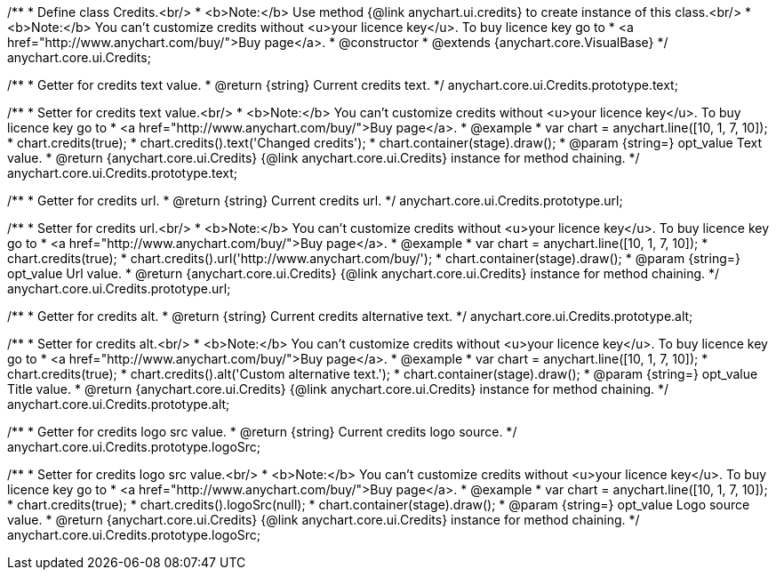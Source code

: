 /**
 * Define class Credits.<br/>
 * <b>Note:</b> Use method {@link anychart.ui.credits} to create instance of this class.<br/>
 * <b>Note:</b> You can't customize credits without <u>your licence key</u>. To buy licence key go to
 * <a href="http://www.anychart.com/buy/">Buy page</a>.
 * @constructor
 * @extends {anychart.core.VisualBase}
 */
anychart.core.ui.Credits;

/**
 * Getter for credits text value.
 * @return {string} Current credits text.
 */
anychart.core.ui.Credits.prototype.text;

/**
 * Setter for credits text value.<br/>
 * <b>Note:</b> You can't customize credits without <u>your licence key</u>. To buy licence key go to
 * <a href="http://www.anychart.com/buy/">Buy page</a>.
 * @example
 * var chart = anychart.line([10, 1, 7, 10]);
 * chart.credits(true);
 * chart.credits().text('Changed credits');
 * chart.container(stage).draw();
 * @param {string=} opt_value Text value.
 * @return {anychart.core.ui.Credits} {@link anychart.core.ui.Credits} instance for method chaining.
 */
anychart.core.ui.Credits.prototype.text;

/**
 * Getter for credits url.
 * @return {string} Current credits url.
 */
anychart.core.ui.Credits.prototype.url;

/**
 * Setter for credits url.<br/>
 * <b>Note:</b> You can't customize credits without <u>your licence key</u>. To buy licence key go to
 * <a href="http://www.anychart.com/buy/">Buy page</a>.
 * @example
 * var chart = anychart.line([10, 1, 7, 10]);
 * chart.credits(true);
 * chart.credits().url('http://www.anychart.com/buy/');
 * chart.container(stage).draw();
 * @param {string=} opt_value Url value.
 * @return {anychart.core.ui.Credits} {@link anychart.core.ui.Credits} instance for method chaining.
 */
anychart.core.ui.Credits.prototype.url;

/**
 * Getter for credits alt.
 * @return {string} Current credits alternative text.
 */
anychart.core.ui.Credits.prototype.alt;

/**
 * Setter for credits alt.<br/>
 * <b>Note:</b> You can't customize credits without <u>your licence key</u>. To buy licence key go to
 * <a href="http://www.anychart.com/buy/">Buy page</a>.
 * @example
 * var chart = anychart.line([10, 1, 7, 10]);
 * chart.credits(true);
 * chart.credits().alt('Custom alternative text.');
 * chart.container(stage).draw();
 * @param {string=} opt_value Title value.
 * @return {anychart.core.ui.Credits} {@link anychart.core.ui.Credits} instance for method chaining.
 */
anychart.core.ui.Credits.prototype.alt;

/**
 * Getter for credits logo src value.
 * @return {string} Current credits logo source.
 */
anychart.core.ui.Credits.prototype.logoSrc;

/**
 * Setter for credits logo src value.<br/>
 * <b>Note:</b> You can't customize credits without <u>your licence key</u>. To buy licence key go to
 * <a href="http://www.anychart.com/buy/">Buy page</a>.
 * @example
 * var chart = anychart.line([10, 1, 7, 10]);
 * chart.credits(true);
 * chart.credits().logoSrc(null);
 * chart.container(stage).draw();
 * @param {string=} opt_value Logo source value.
 * @return {anychart.core.ui.Credits} {@link anychart.core.ui.Credits} instance for method chaining.
 */
anychart.core.ui.Credits.prototype.logoSrc;


